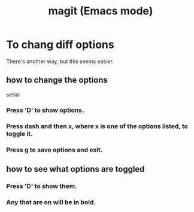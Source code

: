 :PROPERTIES:
:ID:       39d675f5-92d0-4777-a55f-8fbdc3c1543b
:END:
#+title: magit (Emacs mode)
* To chang diff options
  There's another way, but this seems easier.
** how to change the options
   serial
*** Press 'D' to show options.
*** Press dash and then x, where x is one of the options listed, to toggle it.
*** Press g to save options and exit.
** how to see what options are toggled
*** Press 'D' to show them.
*** Any that are on will be in bold.
